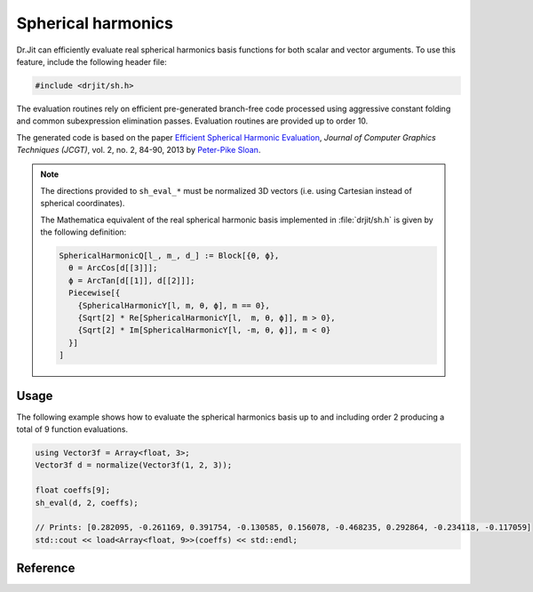 .. cpp:namespace:: drjit

Spherical harmonics
===================

Dr.Jit can efficiently evaluate real spherical harmonics basis functions for
both scalar and vector arguments. To use this feature, include the following
header file:

.. code-block:: cpp

    #include <drjit/sh.h>

The evaluation routines rely on efficient pre-generated branch-free code
processed using aggressive constant folding and common subexpression
elimination passes. Evaluation routines are provided up to order 10.

The generated code is based on the paper `Efficient Spherical Harmonic
Evaluation <http://jcgt.org/published/0002/02/06/>`_, *Journal of Computer
Graphics Techniques (JCGT)*, vol. 2, no. 2, 84-90, 2013 by `Peter-Pike Sloan
<http://www.ppsloan.org/publications/>`_.

.. note::

    The directions provided to ``sh_eval_*`` must be normalized 3D vectors
    (i.e. using Cartesian instead of spherical coordinates).

    The Mathematica equivalent of the real spherical harmonic basis implemented
    in :file:`drjit/sh.h` is given by the following definition:

    .. code-block:: wolfram-language

        SphericalHarmonicQ[l_, m_, d_] := Block[{θ, ϕ},
          θ = ArcCos[d[[3]]];
          ϕ = ArcTan[d[[1]], d[[2]]];
          Piecewise[{
            {SphericalHarmonicY[l, m, θ, ϕ], m == 0},
            {Sqrt[2] * Re[SphericalHarmonicY[l,  m, θ, ϕ]], m > 0},
            {Sqrt[2] * Im[SphericalHarmonicY[l, -m, θ, ϕ]], m < 0}
          }]
        ]

Usage
-----

The following example shows how to evaluate the spherical harmonics basis up to
and including order 2 producing a total of 9 function evaluations.

.. code-block:: cpp

    using Vector3f = Array<float, 3>;
    Vector3f d = normalize(Vector3f(1, 2, 3));

    float coeffs[9];
    sh_eval(d, 2, coeffs);

    // Prints: [0.282095, -0.261169, 0.391754, -0.130585, 0.156078, -0.468235, 0.292864, -0.234118, -0.117059]
    std::cout << load<Array<float, 9>>(coeffs) << std::endl;


Reference
---------

.. cpp:function:: template <typename Array> void sh_eval(const Array &d, size_t order, expr_t<value_t<Array>> *out)

    Evaluates the real spherical harmonics basis functions up to and including
    order ``order``. The output array must have room for ``(order + 1)*(order +
    1)`` entries. This function dispatches to one of the ``sh_eval_*``
    implementations and throws an exception if ``order > 9``.

.. cpp:function:: template <typename Array> void sh_eval_0(const Array &d, expr_t<value_t<Array>> *out)

    Evaluates the real spherical harmonics basis functions up to and including
    order 0. The output array must have room for ``1`` entry.

.. cpp:function:: template <typename Array> void sh_eval_1(const Array &d, expr_t<value_t<Array>> *out)

    Evaluates the real spherical harmonics basis functions up to and including
    order 1. The output array must have room for ``4`` entries.

.. cpp:function:: template <typename Array> void sh_eval_2(const Array &d, expr_t<value_t<Array>> *out)

    Evaluates the real spherical harmonics basis functions up to and including
    order 2. The output array must have room for ``9`` entries.

.. cpp:function:: template <typename Array> void sh_eval_3(const Array &d, expr_t<value_t<Array>> *out)

    Evaluates the real spherical harmonics basis functions up to and including
    order 3. The output array must have room for ``16`` entries.

.. cpp:function:: template <typename Array> void sh_eval_4(const Array &d, expr_t<value_t<Array>> *out)

    Evaluates the real spherical harmonics basis functions up to and including
    order 4. The output array must have room for ``25`` entries.

.. cpp:function:: template <typename Array> void sh_eval_5(const Array &d, expr_t<value_t<Array>> *out)

    Evaluates the real spherical harmonics basis functions up to and including
    order 5. The output array must have room for ``36`` entries.

.. cpp:function:: template <typename Array> void sh_eval_6(const Array &d, expr_t<value_t<Array>> *out)

    Evaluates the real spherical harmonics basis functions up to and including
    order 6. The output array must have room for ``49`` entries.

.. cpp:function:: template <typename Array> void sh_eval_7(const Array &d, expr_t<value_t<Array>> *out)

    Evaluates the real spherical harmonics basis functions up to and including
    order 7. The output array must have room for ``64`` entries.

.. cpp:function:: template <typename Array> void sh_eval_8(const Array &d, expr_t<value_t<Array>> *out)

    Evaluates the real spherical harmonics basis functions up to and including
    order 8. The output array must have room for ``81`` entries.

.. cpp:function:: template <typename Array> void sh_eval_9(const Array &d, expr_t<value_t<Array>> *out)

    Evaluates the real spherical harmonics basis functions up to and including
    order 9. The output array must have room for ``100`` entries.
